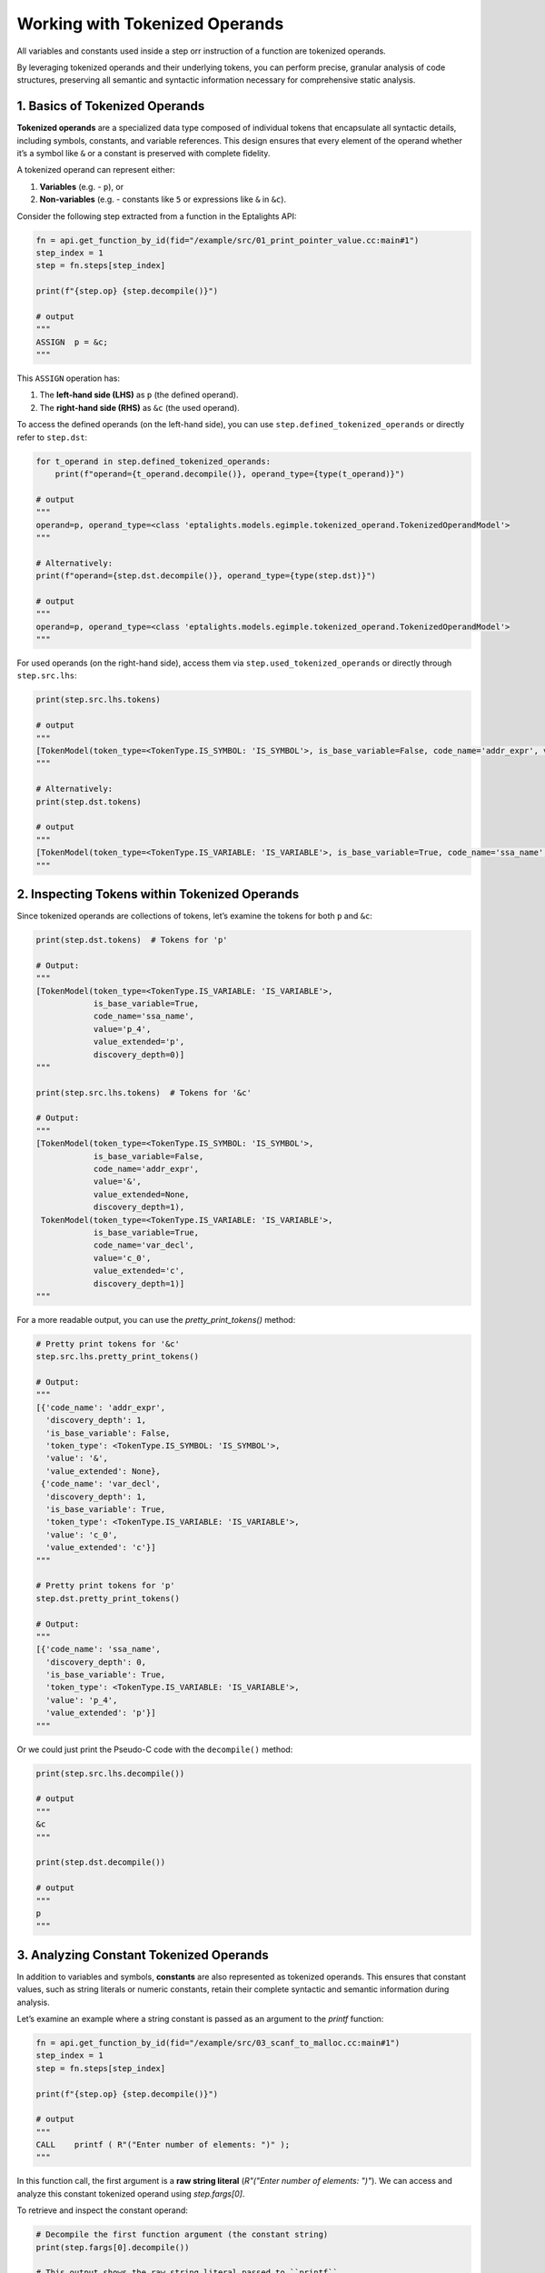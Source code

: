 .. _tokenized_operands:

Working with Tokenized Operands
===============================

All variables and constants used inside a step orr instruction of a function are tokenized operands.  

By leveraging tokenized operands and their underlying tokens, you can perform precise, granular analysis of code structures, preserving all semantic and syntactic information necessary for comprehensive static analysis.


1. Basics of Tokenized Operands
-------------------------------

**Tokenized operands** are a specialized data type composed of individual tokens that encapsulate all syntactic details, including symbols, constants, and variable references. This design ensures that every element of the operand whether it’s a symbol like ``&`` or a constant is preserved with complete fidelity.

A tokenized operand can represent either:

1. **Variables** (e.g. - ``p``), or  
2. **Non-variables** (e.g. - constants like ``5`` or expressions like ``&`` in ``&c``).

Consider the following step extracted from a function in the Eptalights API:

.. code-block:: python

	fn = api.get_function_by_id(fid="/example/src/01_print_pointer_value.cc:main#1")
	step_index = 1
	step = fn.steps[step_index]

	print(f"{step.op} {step.decompile()}")

	# output
	"""
	ASSIGN  p = &c;
	"""

This ``ASSIGN`` operation has:

1. The **left-hand side (LHS)** as ``p`` (the defined operand).
2. The **right-hand side (RHS)** as ``&c`` (the used operand).


To access the defined operands (on the left-hand side), you can use ``step.defined_tokenized_operands`` or directly refer to ``step.dst``:

.. code-block:: python
	
	for t_operand in step.defined_tokenized_operands:
	    print(f"operand={t_operand.decompile()}, operand_type={type(t_operand)}")

	# output
	"""
	operand=p, operand_type=<class 'eptalights.models.egimple.tokenized_operand.TokenizedOperandModel'>
	"""

	# Alternatively:
	print(f"operand={step.dst.decompile()}, operand_type={type(step.dst)}")

	# output
	"""
	operand=p, operand_type=<class 'eptalights.models.egimple.tokenized_operand.TokenizedOperandModel'>
	"""


For used operands (on the right-hand side), access them via ``step.used_tokenized_operands`` or directly through ``step.src.lhs``:

.. code-block:: python

	print(step.src.lhs.tokens)

	# output 
	"""
	[TokenModel(token_type=<TokenType.IS_SYMBOL: 'IS_SYMBOL'>, is_base_variable=False, code_name='addr_expr', value='&', value_extended=None, discovery_depth=1), TokenModel(token_type=<TokenType.IS_VARIABLE: 'IS_VARIABLE'>, is_base_variable=True, code_name='var_decl', value='c_0', value_extended='c', discovery_depth=1)]
	"""

	# Alternatively:
	print(step.dst.tokens)

	# output 
	"""
	[TokenModel(token_type=<TokenType.IS_VARIABLE: 'IS_VARIABLE'>, is_base_variable=True, code_name='ssa_name', value='p_4', value_extended='p', discovery_depth=0)]
	"""


2. Inspecting Tokens within Tokenized Operands
----------------------------------------------

Since tokenized operands are collections of tokens, let’s examine the tokens for both ``p`` and ``&c``:

.. code-block:: python

	print(step.dst.tokens)  # Tokens for 'p'

	# Output:
	"""
	[TokenModel(token_type=<TokenType.IS_VARIABLE: 'IS_VARIABLE'>, 
	            is_base_variable=True, 
	            code_name='ssa_name', 
	            value='p_4', 
	            value_extended='p', 
	            discovery_depth=0)]
	"""

	print(step.src.lhs.tokens)  # Tokens for '&c'

	# Output:
	"""
	[TokenModel(token_type=<TokenType.IS_SYMBOL: 'IS_SYMBOL'>, 
	            is_base_variable=False, 
	            code_name='addr_expr', 
	            value='&', 
	            value_extended=None, 
	            discovery_depth=1), 
	 TokenModel(token_type=<TokenType.IS_VARIABLE: 'IS_VARIABLE'>, 
	            is_base_variable=True, 
	            code_name='var_decl', 
	            value='c_0', 
	            value_extended='c', 
	            discovery_depth=1)]
	"""

For a more readable output, you can use the `pretty_print_tokens()` method:

.. code-block:: python

	# Pretty print tokens for '&c'
	step.src.lhs.pretty_print_tokens()

	# Output:
	"""
	[{'code_name': 'addr_expr',
	  'discovery_depth': 1,
	  'is_base_variable': False,
	  'token_type': <TokenType.IS_SYMBOL: 'IS_SYMBOL'>,
	  'value': '&',
	  'value_extended': None},
	 {'code_name': 'var_decl',
	  'discovery_depth': 1,
	  'is_base_variable': True,
	  'token_type': <TokenType.IS_VARIABLE: 'IS_VARIABLE'>,
	  'value': 'c_0',
	  'value_extended': 'c'}]
	"""

	# Pretty print tokens for 'p'
	step.dst.pretty_print_tokens()

	# Output:
	"""
	[{'code_name': 'ssa_name',
	  'discovery_depth': 0,
	  'is_base_variable': True,
	  'token_type': <TokenType.IS_VARIABLE: 'IS_VARIABLE'>,
	  'value': 'p_4',
	  'value_extended': 'p'}]
	"""

Or we could just print the Pseudo-C code with the ``decompile()`` method:

.. code-block:: python

	print(step.src.lhs.decompile())

	# output
	"""
	&c
	"""

	print(step.dst.decompile())

	# output
	"""
	p
	"""


3. Analyzing Constant Tokenized Operands
----------------------------------------

In addition to variables and symbols, **constants** are also represented as tokenized operands. This ensures that constant values, such as string literals or numeric constants, retain their complete syntactic and semantic information during analysis.

Let’s examine an example where a string constant is passed as an argument to the `printf` function:

.. code-block:: python

	fn = api.get_function_by_id(fid="/example/src/03_scanf_to_malloc.cc:main#1")
	step_index = 1
	step = fn.steps[step_index]

	print(f"{step.op} {step.decompile()}")

	# output
	"""
	CALL    printf ( R"("Enter number of elements: ")" );
	"""


In this function call, the first argument is a **raw string literal** (`R"("Enter number of elements: ")"`). We can access and analyze this constant tokenized operand using `step.fargs[0]`.

To retrieve and inspect the constant operand:

.. code-block:: python

	# Decompile the first function argument (the constant string)
	print(step.fargs[0].decompile())

	# This output shows the raw string literal passed to ``printf``
	"""
	R"("Enter number of elements: ")"
	"""

Now, let’s explore the underlying tokens of this constant operand:

.. code-block:: python

	print(step.fargs[0].tokens)

	# output
	"""
	[TokenModel(token_type=<TokenType.IS_CONSTANT: 'IS_CONSTANT'>, 
            is_base_variable=False, 
            code_name='string_cst', 
            value='"Enter number of elements: "', 
            value_extended=None, 
            discovery_depth=1)]
    """

- **`token_type=<TokenType.IS_CONSTANT>`**: Indicates that this token represents a constant.
- **`code_name='string_cst'`**: This refers to the GCC GIMPLE IR classification for string constants.
- **`value='"Enter number of elements: "'`**: Holds the actual string literal value.
- **`is_base_variable=False`**: Since this is a constant and not a variable, ``is_base_variable`` is set to ``False``.
- **`discovery_depth=1`**: Represents how deeply nested the token is within the IR tree structure.

Constant tokenized operands, such as string literals, are treated with the same structural detail as variables and symbols. This allows for comprehensive analysis and manipulation, preserving their exact representation within the intermediate representation (IR).


4. Token Structure and Key Attributes
-------------------------------------

Each token is an instance of the :class:`~eptalights.models.egimple.tokenized_operand.TokenModel`. Important fields include:

- **`value`**: The actual value of the token (e.g., ``&``, ``c_0``, ``p_4``). For variables, this holds the SSA version of the variable.
- **`value_extended`**: The base name of the variable, without the SSA suffix (e.g., ``c``, ``p``).
- **`token_type`**: The type of token, defined in :class:`~eptalights.models.egimple.enum_types.TokenType`. This can represent symbols, variables, constants, or attributes (in the case of structs).
- **`is_base_variable`**: A boolean indicating whether the token represents the main variable. This is particularly useful when dealing with nested variable references like ``main_var[another_var]``.
- **`code_name`** and **`discovery_depth`**: These reflect GCC GIMPLE IR-specific properties and are primarily useful for debugging or advanced GIMPLE analysis.


5. More Docs on How to use Tokenized Operands
---------------------------------------------

* :ref:`arrays`
* :ref:`structs`










